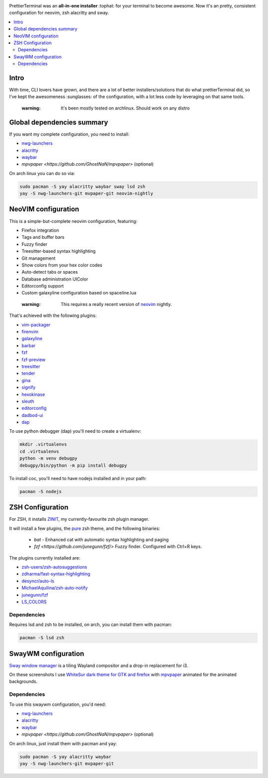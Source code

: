 .. image:: http://i.imgur.com/VMIUygW.png

PrettierTerminal was an **all-in-one installer** :tophat: for your terminal to
become awesome. Now it's an pretty, consistent configuration for neovim, zsh
alacritty and sway.

.. contents:: :local:

Intro
-----

With time, CLI lovers have grown, and there are a lot of better
installers/solutions that do what prettierTerminal did, so I've kept the
awesomeness :sunglasses: of the configuration, with a lot less code by leveraging
on that same tools.

 :warning: It's been mostly tested on archlinux. Should work on any distro 

Global dependencies summary
---------------------------

If you want my complete configuration, you need to install:

- `nwg-launchers <https://github.com/nwg-piotr/nwg-launchers>`_
- `alacritty <https://github.com/alacritty/alacritty/>`_
- `waybar <https://github.com/Alexays/Waybar/>`_
- `mpvpaper <https://github.com/GhostNaN/mpvpaper>` (optional)

On arch linux you can do so via:

.. code:: bash

  sudo pacman -S yay alacritty waybar sway lsd zsh
  yay -S nwg-launchers-git mvpaper-git neovim-nightly


NeoVIM configuration
--------------------

.. image:: docs/neovim.png

This is a simple-but-complete neovim configuration, featuring:

- Firefox integration
- Tags and buffer bars
- Fuzzy finder
- Treesitter-based syntax highlighting
- Git management
- Show colors from your hex color codes
- Auto-detect tabs or spaces
- Database administration UIColor 
- Editorconfig support
- Custom galaxyline configuration based on spaceline.lua

 :warning: This requires a really recent version of `neovim
           <https://neovim.io/>`_ nightly.

That's achieved with the following plugins:

- `vim-packager <https://github.com/kristijanhusak/vim-packager>`_
- `firenvim <https://github.com/glacambre/firenvim>`_
- `galaxyline <https://github.com/glepnir/galaxyline.nvim/>`_
- `barbar <https://github.com/romgrk/barbar.nvim>`_
- `fzf <https://github.com/junegunn/fzf.vim>`_
- `fzf-preview <https://github.com/yuki-ycino/fzf-preview.vim>`_
- `treesitter <https://github.com/nvim-treesitter/nvim-treesitter>`_
- `tender <https://github.com/jacoborus/tender.vim>`_
- `gina <https://github.com/lambdalisue/gina.vim>`_
- `signify <https://github.com/mhinz/vim-signify>`_
- `hexokinase <https://github.com/RRethy/vim-hexokinase>`_
- `sleuth <https://github.com/tpope/vim-sleuth>`_
- `editorconfig <https://github.com/editorconfig/editorconfig-vim>`_
- `dadbod-ui <https://github.com/tpope/vim-dadbod>`_
- `dap <https://github.com/mfussenegger/nvim-dap-python>`_

To use python debugger (dap) you'll need to create a virtualenv:

.. code:: bash

  mkdir .virtualenvs
  cd .virtualenvs
  python -m venv debugpy
  debugpy/bin/python -m pip install debugpy

To install coc, you'll need to have nodejs installed and in your path:

.. code:: bash

   pacman -S nodejs

ZSH Configuration
-----------------

For ZSH, it installs `ZINIT <https://github.com/zdharma/zinit>`_, my
currently-favourite zsh plugin manager.

It will install a few plugins, the `pure
<https://github.com/sindresorhus/pure>`_ zsh theme, and the following binaries:

  - `bat` - Enhanced cat with automatic syntax highlighting and paging
  - `fzf <https://github.com/junegunn/fzf/>` Fuzzy finder. Configured with
    Ctrl+R keys.

The plugins currently installed are:

- `zsh-users/zsh-autosuggestions
  <https://github.com/zsh-users/zsh-autosuggestions>`_
- `zdharma/fast-syntax-highlighting
  <https://github.com/zdharma/fast-syntax-highlighting>`_
- `desyncr/auto-ls <https://github.com/desyncr/auto-ls>`_
- `MichaelAquilina/zsh-auto-notify
  <https://github.com/MichaelAquilina/zsh-auto-notify>`_
- `junegunn/fzf <https://github.com/junegunn/fzf>`_
- `LS_COLORS <https://github.com/trapdoor/LS_COLORS>`_


Dependencies
_____________

Requires lsd and zsh to be installed, on arch, you can install them with
pacman:

.. code:: bash

    pacman -S lsd zsh

SwayWM configuration
---------------------

`Sway window manager <https://swaywm.org/>`_ is a tiling Wayland compositor and
a drop-in replacement for i3. 

.. image:: docs/swaywm.rst

On these screenshots I use `WhiteSur dark theme for GTK and firefox
<https://github.com/vinceliuice/WhiteSur-gtk-theme>`_ with
`mpvpaper <https://github.com/GhostNaN/mpvpaper>`_ animated for the animated
backgrounds.

Dependencies
____________

To use this swaywm configuration, you'd need:

- `nwg-launchers <https://github.com/nwg-piotr/nwg-launchers>`_
- `alacritty <https://github.com/alacritty/alacritty/>`_
- `waybar <https://github.com/Alexays/Waybar/>`_
- `mpvpaper <https://github.com/GhostNaN/mpvpaper>` (optional)

On arch linux, just install them with pacman and yay:

.. code:: bash

  sudo pacman -S yay alacritty waybar
  yay -S nwg-launchers-git mvpaper-git


